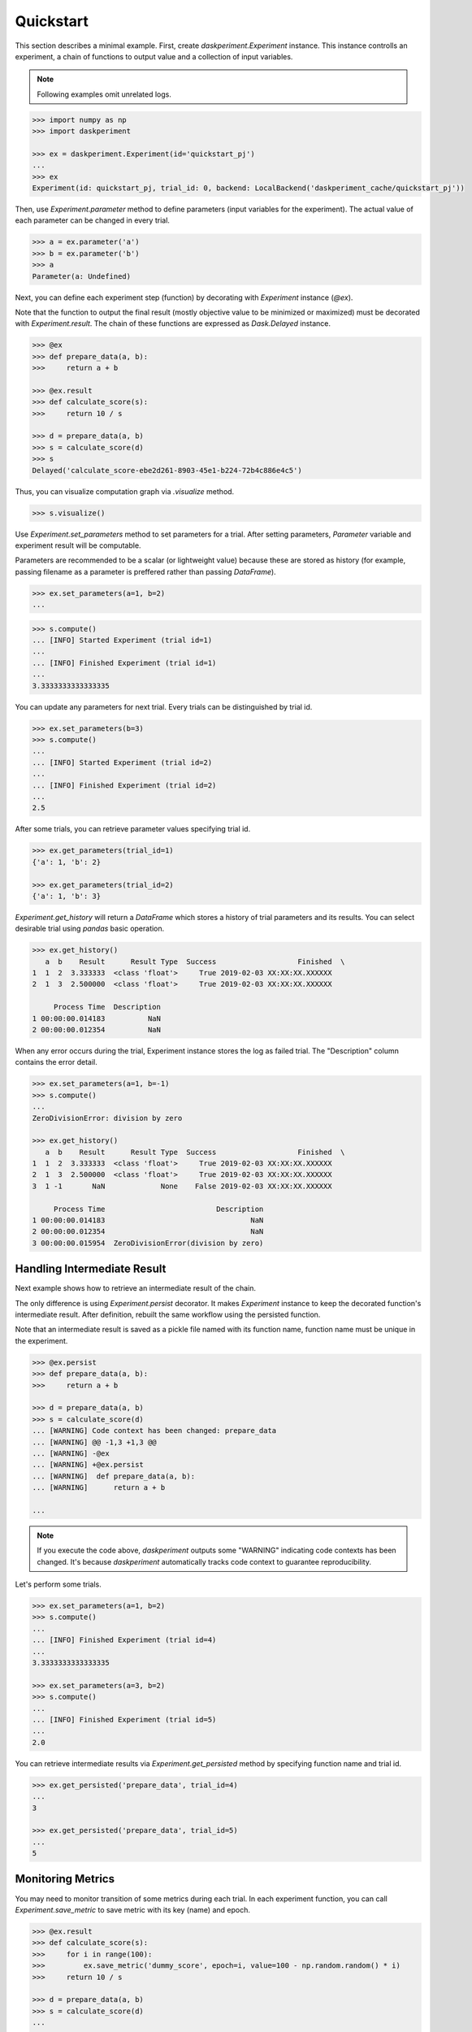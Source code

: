 Quickstart
==========

This section describes a minimal example. First, create `daskperiment.Experiment` instance. This instance controlls an experiment, a chain of functions to output value and a collection of input variables.

.. note::

   Following examples omit unrelated logs.

.. code-block:: python

   >>> import numpy as np
   >>> import daskperiment

   >>> ex = daskperiment.Experiment(id='quickstart_pj')
   ...
   >>> ex
   Experiment(id: quickstart_pj, trial_id: 0, backend: LocalBackend('daskperiment_cache/quickstart_pj'))


Then, use `Experiment.parameter` method to define parameters (input variables for the experiment). The actual value of each parameter can be changed in every trial.

.. code-block:: python

   >>> a = ex.parameter('a')
   >>> b = ex.parameter('b')
   >>> a
   Parameter(a: Undefined)


Next, you can define each experiment step (function) by decorating with `Experiment` instance (`@ex`).

Note that the function to output the final result (mostly objective value to be minimized or maximized) must be decorated with `Experiment.result`. The chain of these functions are expressed as `Dask.Delayed` instance.


.. code-block:: python

   >>> @ex
   >>> def prepare_data(a, b):
   >>>     return a + b

   >>> @ex.result
   >>> def calculate_score(s):
   >>>     return 10 / s

   >>> d = prepare_data(a, b)
   >>> s = calculate_score(d)
   >>> s
   Delayed('calculate_score-ebe2d261-8903-45e1-b224-72b4c886e4c5')


Thus, you can visualize computation graph via `.visualize` method.


.. code-block:: python

   >>> s.visualize()


Use `Experiment.set_parameters` method to set parameters for a trial. After setting parameters, `Parameter` variable and experiment result will be computable.

Parameters are recommended to be a scalar (or lightweight value) because these are stored as history (for example, passing filename as a parameter is preffered rather than passing `DataFrame`).


.. code-block:: python

   >>> ex.set_parameters(a=1, b=2)
   ...


.. code-block:: python

   >>> s.compute()
   ... [INFO] Started Experiment (trial id=1)
   ...
   ... [INFO] Finished Experiment (trial id=1)
   ...
   3.3333333333333335


You can update any parameters for next trial. Every trials can be distinguished by trial id.


.. code-block:: python

   >>> ex.set_parameters(b=3)
   >>> s.compute()
   ...
   ... [INFO] Started Experiment (trial id=2)
   ...
   ... [INFO] Finished Experiment (trial id=2)
   ...
   2.5


After some trials, you can retrieve parameter values specifying trial id.


.. code-block:: python

   >>> ex.get_parameters(trial_id=1)
   {'a': 1, 'b': 2}

   >>> ex.get_parameters(trial_id=2)
   {'a': 1, 'b': 3}


`Experiment.get_history` will return a `DataFrame` which stores a history of trial parameters and its results. You can select desirable trial using `pandas` basic operation.


.. code-block:: python

   >>> ex.get_history()
      a  b    Result      Result Type  Success                   Finished  \
   1  1  2  3.333333  <class 'float'>     True 2019-02-03 XX:XX:XX.XXXXXX
   2  1  3  2.500000  <class 'float'>     True 2019-02-03 XX:XX:XX.XXXXXX

        Process Time  Description
   1 00:00:00.014183          NaN
   2 00:00:00.012354          NaN

When any error occurs during the trial, Experiment instance stores the log as failed trial. The "Description" column contains the error detail.

.. code-block:: python

   >>> ex.set_parameters(a=1, b=-1)
   >>> s.compute()
   ...
   ZeroDivisionError: division by zero

   >>> ex.get_history()
      a  b    Result      Result Type  Success                   Finished  \
   1  1  2  3.333333  <class 'float'>     True 2019-02-03 XX:XX:XX.XXXXXX
   2  1  3  2.500000  <class 'float'>     True 2019-02-03 XX:XX:XX.XXXXXX
   3  1 -1       NaN             None    False 2019-02-03 XX:XX:XX.XXXXXX

        Process Time                          Description
   1 00:00:00.014183                                  NaN
   2 00:00:00.012354                                  NaN
   3 00:00:00.015954  ZeroDivisionError(division by zero)


Handling Intermediate Result
----------------------------

Next example shows how to retrieve an intermediate result of the chain.

The only difference is using `Experiment.persist` decorator. It makes `Experiment` instance to keep the decorated function's intermediate result. After definition, rebuilt the same workflow using the persisted function.

Note that an intermediate result is saved as a pickle file named with its function name, function name must be unique in the experiment.

.. code-block:: python

   >>> @ex.persist
   >>> def prepare_data(a, b):
   >>>     return a + b

   >>> d = prepare_data(a, b)
   >>> s = calculate_score(d)
   ... [WARNING] Code context has been changed: prepare_data
   ... [WARNING] @@ -1,3 +1,3 @@
   ... [WARNING] -@ex
   ... [WARNING] +@ex.persist
   ... [WARNING]  def prepare_data(a, b):
   ... [WARNING]      return a + b

   ...

.. note::

   If you execute the code above, `daskperiment` outputs some "WARNING" indicating code contexts has been changed. It's because `daskperiment` automatically tracks code context to guarantee reproducibility.


Let's perform some trials.


.. code-block:: python

   >>> ex.set_parameters(a=1, b=2)
   >>> s.compute()
   ...
   ... [INFO] Finished Experiment (trial id=4)
   ...
   3.3333333333333335

   >>> ex.set_parameters(a=3, b=2)
   >>> s.compute()
   ...
   ... [INFO] Finished Experiment (trial id=5)
   ...
   2.0


You can retrieve intermediate results via `Experiment.get_persisted` method by specifying function name and trial id.


.. code-block:: python

   >>> ex.get_persisted('prepare_data', trial_id=4)
   ...
   3

   >>> ex.get_persisted('prepare_data', trial_id=5)
   ...
   5


Monitoring Metrics
------------------

You may need to monitor transition of some metrics during each trial. In each experiment function, you can call `Experiment.save_metric` to save metric with its key (name) and epoch.


.. code-block:: python

   >>> @ex.result
   >>> def calculate_score(s):
   >>>     for i in range(100):
   >>>         ex.save_metric('dummy_score', epoch=i, value=100 - np.random.random() * i)
   >>>     return 10 / s

   >>> d = prepare_data(a, b)
   >>> s = calculate_score(d)
   ...

   >>> ex.set_parameters(a=1, b=2)
   >>> s.compute()
   ...
   ... [INFO] Finished Experiment (trial id=6)
   ...
   3.3333333333333335


After a trial, you can load saved metric using `Experiment.load_metric` specifying its name and trial_id. As it is returned as `DataFrame`, you can easily investigate it.

.. code-block:: python

   >>> dummy_score = ex.load_metric('dummy_score', trial_id=6)
   >>> dummy_score.head()
   Trial ID           6
   Epoch
   0         100.000000
   1          99.925724
   2          99.616405
   3          98.527259
   4          97.086730

Perform another trial.

.. code-block:: python

   >>> ex.set_parameters(a=3, b=4)
   >>> s.compute()
   ...
   ... [INFO] Finished Experiment (trial id=7)
   ...
   1.4285714285714286


To compare metrics between trials, pass multiple trial ids to `Experiment.load_metric`.

.. code-block:: python

   >>> ex.load_metric('dummy_score', trial_id=[6, 7]).head()
   Trial ID           6           7
   Epoch
   0         100.000000  100.000000
   1          99.925724   99.497605
   2          99.616405   99.459706
   3          98.527259   98.027079
   4          97.086730   99.517617

Check Code Context
------------------

During the trials, `daskperiment` tracks code contexts decorated with `Experiment` decorators.

To check the tracked code contexts, use `Experiment.get_code` specifying trial id (shows current code if trial id is not provided).


.. code-block:: python

   >>> ex.get_code()
   @ex.persist
   def prepare_data(a, b):
       return a + b


   @ex.result
   def calculate_score(s):
       for i in range(100):
           ex.save_metric('dummy_score', epoch=i, value=100 - np.random.random() * i)

       return 10 / s

   >>> ex.get_code(trial_id=1)
   @ex
   def prepare_data(a, b):
       return a + b


   @ex.result
   def calculate_score(s):
       return 10 / s

Each code context is also saved as a text file per trial id. Thus, these are easily handled by diff tools and Git.


Function Purity And Handling Randomness
---------------------------------------

To make the experiment reproducible, all the experiment step should be "pure" function (it the inputs are the same, output shouldn't be changed). In other words, the function should not have internal state nor randomness.

`daskperiment` checks whether each experiment step is pure. It internally stores the hash of inputs and output, and shows a warning if its output is changed even though the inputs are unchanged.　

To illustrate this, add randomness to the example code.

.. code-block:: python

   >>> @ex.result
   >>> def calculate_score(s):
   >>>     for i in range(100):
   >>>         ex.save_metric('dummy_score', epoch=i, value=100 - np.random.random() * i)

   >>>     return 10 / s + np.random.random()

   >>> d = prepare_data(a, b)
   >>> s = calculate_score(d)

Because of the code change, it outputs the different results even though its inputs (parameters) are unchanged. `daskperiment` shows the warning.

.. code-block:: python

   >>> s.compute()
   ...
   ... [WARNING] Experiment step result is changed with the same input: (step: calculate_score, args: (7,), kwargs: {})
   ... [daskperiment.core.trial] [INFO] Finished Experiment (trial id=8)
   2.1481070929378823

The function outputs different result in every trial because of the randomness.
To make the function reproducible, random seed should be provided.

To do this, pass `seed` argument to `compute` method. Note that this trial shows the warning because its result is changed comparing to the previous result (no seed).

.. code-block:: python

   >>> s.compute(seed=1)
   ...
   ... [WARNING] Experiment step result is changed with the same input: (step: calculate_score, args: (7,), kwargs: {})
   ... [INFO] Finished Experiment (trial id=9)
   1.7552163303435249

Another trial with the same seed doesn't show the warning, because the result is unchanged.

.. code-block:: python

   >>> s.compute(seed=1)
   ...
   ... [INFO] Finished Experiment (trial id=9)
   1.7552163303435249

Save Experiment Status
----------------------


`daskperiment` automatically saves its internal state when the experiment result is computed (when `.compute` is called). Also, `Experiment` instance recovers previous state when it is instanciated.

Following example instanciates `Experiment` instance using the same id as above. Thus, the created `Experiment` recovers its previous trial history.

.. code-block:: python

   >>> ex_new = daskperiment.Experiment(id='quickstart_pj')

Calling `.get_history` returns information of previous trials.

.. code-block:: python

   >>> ex_new.get_history()
   ...


Also, `Experiment` instance automatically detects the environment change from its previous trial. Following is a sample log when package update is detected (`pandas` 0.23.4 -> 0.24.0).


.. code-block:: python

   ... [INFO] Loaded Experiment(id: quickstart_pj, trial_id: 14) from path=daskperiment_cache/quickstart_pj/quickstart_pj.pkl
   ... [WARNING] Installed Python packages have been changed
   ... [WARNING] @@ -142 +142 @@
   ... [WARNING] -pandas 0.23.4 (/Users/sinhrks/anaconda/lib/python3.6/site-packages)
   ... [WARNING] +pandas 0.24.0 (/Users/sinhrks/anaconda/lib/python3.6/site-packages)
